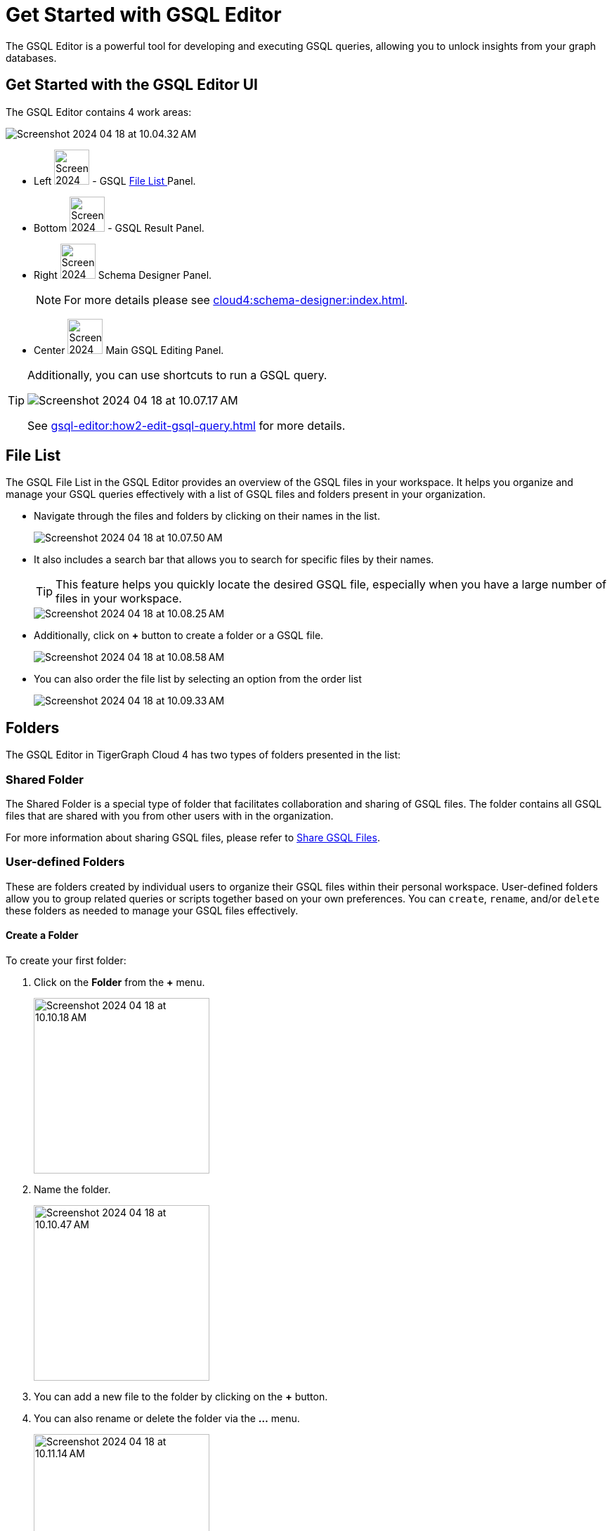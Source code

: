 = Get Started with GSQL Editor
:experimental:

The GSQL Editor is a powerful tool for developing and executing GSQL queries, allowing you to unlock insights from your graph databases.

== Get Started with the GSQL Editor UI

The GSQL Editor contains 4 work areas:

image::Screenshot 2024-04-18 at 10.04.32 AM.png[]
* Left  image:Screenshot 2024-04-18 at 10.05.54 AM.png[width=50] - GSQL xref:gsql-editor:index.adoc#_file_list[File List ] Panel.
* Bottom image:Screenshot 2024-04-18 at 10.06.17 AM.png[width=50] - GSQL Result Panel.
* Right image:Screenshot 2024-04-18 at 10.06.37 AM.png[width=50] Schema Designer Panel.
+
[NOTE]
====
For more details please see xref:cloud4:schema-designer:index.adoc[].
====

* Center image:Screenshot 2024-04-23 at 10.05.36 PM.png[width=50] Main GSQL Editing Panel.

[TIP]
====
Additionally, you can use shortcuts to run a GSQL query.

image::Screenshot 2024-04-18 at 10.07.17 AM.png[]

See xref:gsql-editor:how2-edit-gsql-query.adoc[] for more details.
====

== File List

The GSQL File List in the GSQL Editor provides an overview of the GSQL files in your workspace.
It helps you organize and manage your GSQL queries effectively with a list of GSQL files and folders present in your organization.

* Navigate through the files and folders by clicking on their names in the list.
+
image:Screenshot 2024-04-18 at 10.07.50 AM.png[]
+
* It also includes a search bar that allows you to search for specific files by their names.
+
[TIP]
====
This feature helps you quickly locate the desired GSQL file, especially when you have a large number of files in your workspace.
====
+
image::Screenshot 2024-04-18 at 10.08.25 AM.png[]

* Additionally, click on btn:[ + ] button to create a folder or a GSQL file.
+
image:Screenshot 2024-04-18 at 10.08.58 AM.png[]

* You can also order the file list by selecting an option from the order list
+
image:Screenshot 2024-04-18 at 10.09.33 AM.png[]

== Folders

The GSQL Editor in TigerGraph Cloud 4 has two types of folders presented in the list:

=== Shared Folder
The Shared Folder is a special type of folder that facilitates collaboration and sharing of GSQL files. The folder contains all GSQL files that are shared with you from other users with in the organization.

For more information about sharing GSQL files, please refer to xref:how2-edit-gsql-query.adoc#_share_gsql_files[Share GSQL Files].

=== User-defined Folders

These are folders created by individual users to organize their GSQL files within their personal workspace.
User-defined folders allow you to group related queries or scripts together based on your own preferences.
You can `create`, `rename`, and/or `delete` these folders as needed to manage your GSQL files effectively.

==== Create a Folder

.To create your first folder:
. Click on the btn:[ Folder] from the btn:[ + ] menu.
+
image::Screenshot 2024-04-18 at 10.10.18 AM.png[width=250]

. Name the folder.
+
image::Screenshot 2024-04-18 at 10.10.47 AM.png[width=250]

. You can add a new file to the folder by clicking on the btn:[+] button.

. You can also rename or delete the folder via the btn:[ … ] menu.
+
image::Screenshot 2024-04-18 at 10.11.14 AM.png[width=250]

== Edit Schema

The schema defines the structure of your graph database, influencing its performance and functionality.
You can easily open the Schema Designer in GSQL Editor by clicking on the image:Screenshot 2024-04-18 at 10.06.37 AM.png[width=50]  button.

[NOTE]
====
For more details please see xref:cloud4:schema-designer:index.adoc[].
====

== Next Steps
Next, learn more about how to xref:gsql-editor:how2-edit-gsql-query.adoc[].

Or return to the xref:cloud4:overview:index.adoc[Overview] page for a different topic.


